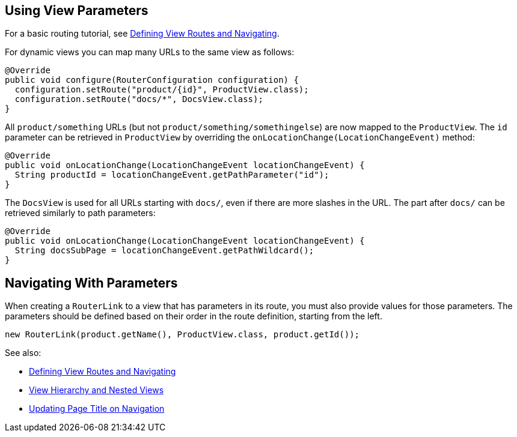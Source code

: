 ifdef::env-github[:outfilesuffix: .asciidoc]
== Using View Parameters

For a basic routing tutorial, see <<tutorial-routing#,Defining View Routes and Navigating>>.

For dynamic views you can map many URLs to the same view as follows:

[source,java]
----
@Override
public void configure(RouterConfiguration configuration) {
  configuration.setRoute("product/{id}", ProductView.class);
  configuration.setRoute("docs/*", DocsView.class);
}
----

All `product/something` URLs (but not `product/something/somethingelse`) are now mapped to the `ProductView`. The `id` parameter can be retrieved in `ProductView` by overriding the `onLocationChange(LocationChangeEvent)` method:

[source,java]
----
@Override
public void onLocationChange(LocationChangeEvent locationChangeEvent) {
  String productId = locationChangeEvent.getPathParameter("id");
}
----

The `DocsView` is used for all URLs starting with `docs/`, even if there are more slashes in the URL. The part after `docs/` can be retrieved similarly to path parameters:

[source,java]
----
@Override
public void onLocationChange(LocationChangeEvent locationChangeEvent) {
  String docsSubPage = locationChangeEvent.getPathWildcard();
}
----

== Navigating With Parameters

When creating a `RouterLink` to a view that has parameters in its route, you must also provide values for those parameters.
The parameters should be defined based on their order in the route definition, starting from the left.
[source,java]
----
new RouterLink(product.getName(), ProductView.class, product.getId());
----

See also:

* <<tutorial-routing#,Defining View Routes and Navigating>>
* <<tutorial-routing-view-hierarchy#,View Hierarchy and Nested Views>>
* <<tutorial-routing-view-titles#,Updating Page Title on Navigation>>
